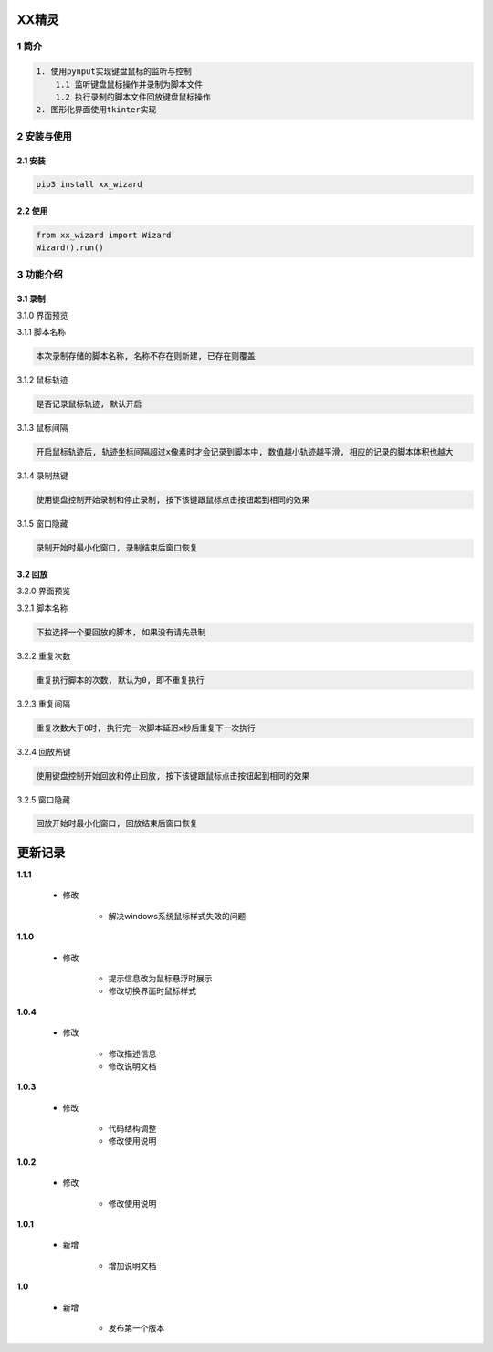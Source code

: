 XX精灵
======

1 简介
------

.. code:: bash

    1. 使用pynput实现键盘鼠标的监听与控制
        1.1 监听键盘鼠标操作并录制为脚本文件
        1.2 执行录制的脚本文件回放键盘鼠标操作
    2. 图形化界面使用tkinter实现

2 安装与使用
------------

2.1 安装
^^^^^^^^

.. code:: bash

    pip3 install xx_wizard

2.2 使用
^^^^^^^^

.. code:: bash

    from xx_wizard import Wizard
    Wizard().run()


3 功能介绍
----------

3.1 录制
^^^^^^^^

3.1.0 界面预览


|image0|

3.1.1 脚本名称

.. code:: bash

    本次录制存储的脚本名称, 名称不存在则新建, 已存在则覆盖

3.1.2 鼠标轨迹


.. code:: bash

    是否记录鼠标轨迹, 默认开启

3.1.3 鼠标间隔


.. code:: bash

    开启鼠标轨迹后, 轨迹坐标间隔超过x像素时才会记录到脚本中, 数值越小轨迹越平滑, 相应的记录的脚本体积也越大

3.1.4 录制热键


.. code:: bash

    使用键盘控制开始录制和停止录制, 按下该键跟鼠标点击按钮起到相同的效果

3.1.5 窗口隐藏


.. code:: bash

    录制开始时最小化窗口, 录制结束后窗口恢复

3.2 回放
^^^^^^^^

3.2.0 界面预览


|image1|

3.2.1 脚本名称

.. code:: bash

    下拉选择一个要回放的脚本, 如果没有请先录制

3.2.2 重复次数


.. code:: bash

    重复执行脚本的次数, 默认为0, 即不重复执行

3.2.3 重复间隔


.. code:: bash

    重复次数大于0时, 执行完一次脚本延迟x秒后重复下一次执行

3.2.4 回放热键


.. code:: bash

    使用键盘控制开始回放和停止回放, 按下该键跟鼠标点击按钮起到相同的效果

3.2.5 窗口隐藏


.. code:: bash

    回放开始时最小化窗口, 回放结束后窗口恢复

.. |image0| image:: https://oscimg.oschina.net/oscnet/up-b476be130a1d1eea814476244b0e53e21f0.png
.. |image1| image:: https://oscimg.oschina.net/oscnet/up-1641384eedd99e9bc0ab52200e1006f9e21.png


更新记录
=========
**1.1.1**

    - 修改

        - 解决windows系统鼠标样式失效的问题

**1.1.0**

    - 修改

        - 提示信息改为鼠标悬浮时展示
        - 修改切换界面时鼠标样式

**1.0.4**

    - 修改

        - 修改描述信息
        - 修改说明文档

**1.0.3**

    - 修改

        - 代码结构调整
        - 修改使用说明

**1.0.2**

    - 修改

        - 修改使用说明

**1.0.1**

    - 新增

        - 增加说明文档

**1.0**

    - 新增

        - 发布第一个版本
